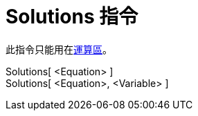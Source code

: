= Solutions 指令
:page-en: commands/Solutions
ifdef::env-github[:imagesdir: /zh/modules/ROOT/assets/images]

此指令只能用在xref:/運算區.adoc[運算區]。

Solutions[ <Equation> ]::
Solutions[ <Equation>, <Variable> ]::
